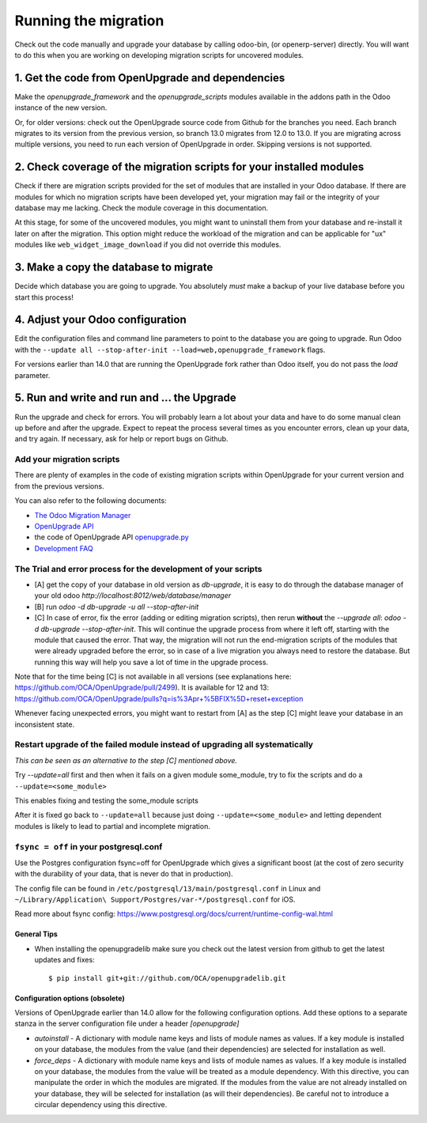 Running the migration
=====================

Check out the code manually and upgrade your database by calling odoo-bin,
(or openerp-server) directly. You will want to do this when you are working on
developing migration scripts for uncovered modules.

1. Get the code from OpenUpgrade and dependencies
*************************************************

Make the `openupgrade_framework` and the `openupgrade_scripts` modules
available in the addons path in the Odoo instance of the new version.

Or, for older versions: check out the OpenUpgrade source code from Github
for the branches you need. Each branch migrates to its version from the
previous version, so branch 13.0 migrates from 12.0 to 13.0. If you are
migrating across multiple versions, you need to run each version of
OpenUpgrade in order. Skipping versions is not supported.

2. Check coverage of the migration scripts for your installed modules
*********************************************************************

Check if there are migration scripts provided for the set of modules that
are installed in your Odoo database. If there are modules for which no
migration scripts have been developed yet, your migration may fail or the
integrity of your database may me lacking. Check the module coverage in
this documentation.

At this stage, for some of the uncovered modules, you might want to uninstall
them from your database and re-install it later on after the migration.
This option might reduce the workload of the migration and can be applicable
for "ux" modules like ``web_widget_image_download`` if you did not
override this modules.


3. Make a copy the database to migrate
**************************************

Decide which database you are going to upgrade. You absolutely *must* make a
backup of your live database before you start this process!

4. Adjust your Odoo configuration
*********************************

Edit the configuration files and command line parameters to point to the
database you are going to upgrade. Run Odoo with the ``--update all
--stop-after-init --load=web,openupgrade_framework`` flags.

For versions earlier than 14.0 that are running the OpenUpgrade fork rather
than Odoo itself, you do not pass the `load` parameter.

5. Run and write and run and ... the Upgrade
********************************************

Run the upgrade and check for errors. You will probably learn a lot about
your data and have to do some manual clean up before and after the upgrade.
Expect to repeat the process several times as you encounter errors, clean up
your data, and try again. If necessary, ask for help or report bugs on
Github.

Add your migration scripts
--------------------------

There are plenty of examples in the code of existing migration scripts within
OpenUpgrade for your current version and from the previous versions.

You can also refer to the following documents:

- `The Odoo Migration Manager
  <https://doc.therp.nl/openupgrade/migrationmanager.html>`_
- `OpenUpgrade API <https://doc.therp.nl/openupgrade/API.html>`_
- the code of OpenUpgrade API
  `openupgrade.py <https://github.com/OCA/openupgradelib/blob/master/openupgradelib/openupgrade.py>`_
- `Development FAQ <https://doc.therp.nl/openupgrade/devfaq.html>`_

The Trial and error process for the development of your scripts
---------------------------------------------------------------

- [A] get the copy of your database in old version as `db-upgrade`, it is
  easy to do through the database manager of your old odoo
  `http://localhost:8012/web/database/manager`
- [B] run `odoo -d db-upgrade -u all --stop-after-init`
- [C] In case of error, fix the error (adding or editing migration
  scripts), then rerun **without** the `--upgrade all`:
  `odoo -d db-upgrade --stop-after-init`. This will continue the upgrade
  process from where it left off, starting with the module that caused the
  error. That way, the migration will not run the end-migration scripts of
  the modules that were already upgraded before the error, so in case of a
  live migration you always need to restore the database. But running this way
  will help you save a lot of time in the upgrade process.

Note that for the time being [C] is not available in all versions
(see explanations here: https://github.com/OCA/OpenUpgrade/pull/2499).
It is available for 12 and 13:
https://github.com/OCA/OpenUpgrade/pulls?q=is%3Apr+%5BFIX%5D+reset+exception

Whenever facing unexpected errors, you might want to restart from [A] as
the step [C] might leave your database in an inconsistent state.

Restart upgrade of the failed module instead of upgrading all systematically
----------------------------------------------------------------------------

*This can be seen as an alternative to the step [C] mentioned above.*

Try `--update=all` first and then when it fails on a given module
some_module, try to fix the scripts and do a ``--update=<some_module>``

This enables fixing and testing the some_module scripts

After it is fixed go back to ``--update=all`` because just doing
``--update=<some_module>`` and letting dependent modules is likely to lead
to partial and incomplete migration.

``fsync = off`` in your postgresql.conf
-------------------------------------

Use the Postgres configuration fsync=off for OpenUpgrade which gives a
significant boost (at the cost of zero security with the durability of
your data, that is never do that in production).

The config file can be found in ``/etc/postgresql/13/main/postgresql.conf``
in Linux and ``~/Library/Application\ Support/Postgres/var-*/postgresql.conf``
for iOS.

Read more about fsync config:
https://www.postgresql.org/docs/current/runtime-config-wal.html


General Tips
++++++++++++

* When installing the openupgradelib make sure you check out the latest version
  from github to get the latest updates and fixes::

    $ pip install git+git://github.com/OCA/openupgradelib.git

Configuration options (obsolete)
++++++++++++++++++++++++++++++++

Versions of OpenUpgrade earlier than 14.0 allow for the following configuration
options. Add these options to a separate stanza in the server configuration
file under a header *[openupgrade]*

* *autoinstall* - A dictionary with module name keys and lists of module names
  as values. If a key module is installed on your database, the modules from
  the value (and their dependencies) are selected for installation as well.

* *force_deps* - A dictionary with module name keys and lists of module names
  as values. If a key module is installed on your database, the modules from
  the value will be treated as a module dependency. With this directive, you
  can manipulate the order in which the modules are migrated. If the modules
  from the value are not already installed on your database, they will be
  selected for installation (as will their dependencies). Be careful not to
  introduce a circular dependency using this directive.
